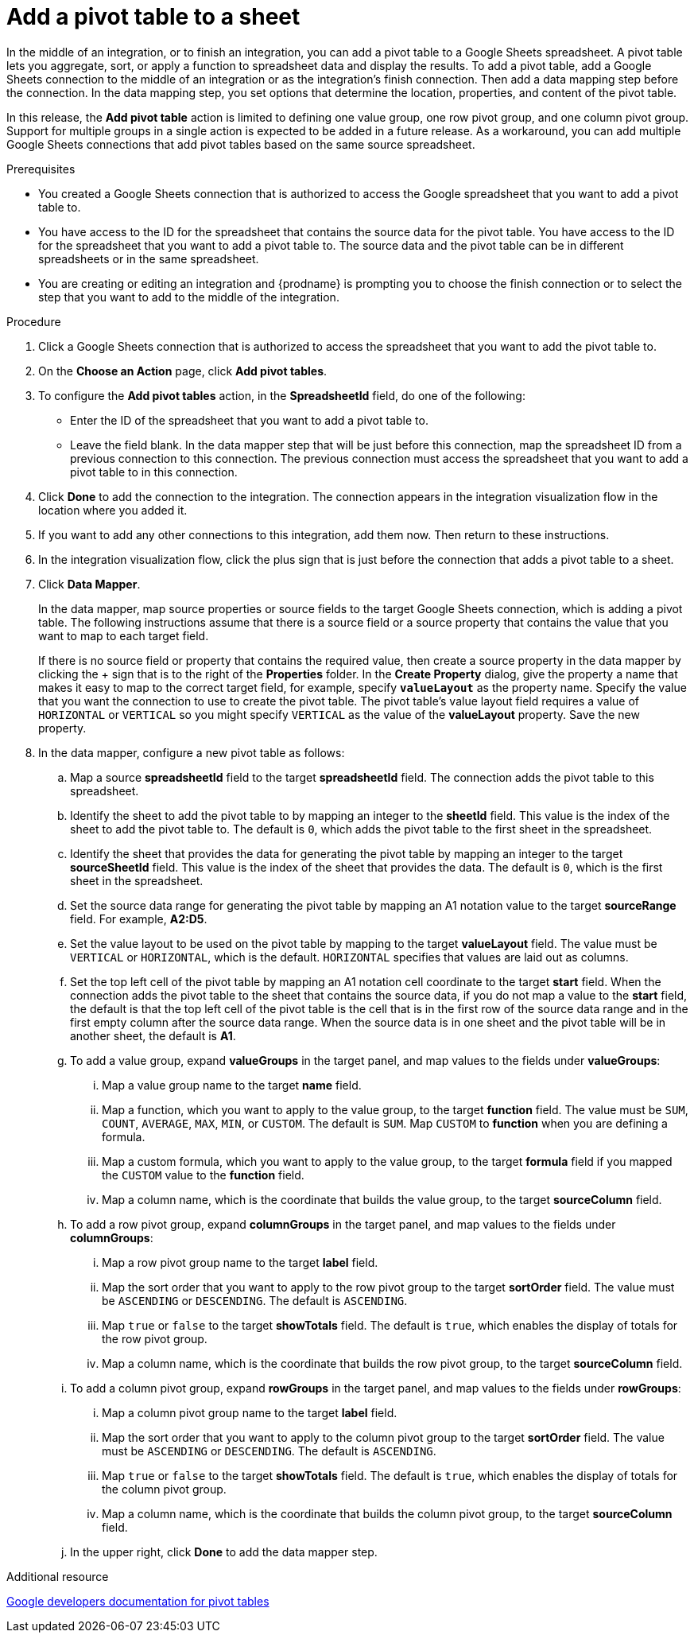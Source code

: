 // This module is included in the following assemblies:
// as_connecting-to-google-sheets.adoc

[id='add-google-sheets-connection-add-pivot-table_{context}']
= Add a pivot table to a sheet

In the middle of an integration, or to finish an integration, 
you can add a pivot table to a Google Sheets spreadsheet.
A pivot table lets you aggregate, sort, or apply a function to 
spreadsheet data and display the results. 
To add a pivot table, add a Google Sheets connection to the middle of an integration
or as the integration's finish connection. Then add a data mapping
step before the connection. In the data mapping step, you set 
options that determine the location, properties, and content of the 
pivot table. 

In this release, the *Add pivot table* action is limited to defining 
one value group, one row pivot group, and one column pivot group. 
Support for multiple groups in a single action is expected to be 
added in a future release. As a workaround, you can add multiple
Google Sheets connections that add pivot tables based on the same
source spreadsheet. 


.Prerequisites
* You created a Google Sheets connection that is authorized to access
the Google spreadsheet that you want to add a pivot table to.
* You have access to the ID for the spreadsheet that contains the source
data for the pivot table. You have access to the ID for the spreadsheet 
that you want to add a pivot table to. The source data and the pivot 
table can be in different spreadsheets or in the same spreadsheet.
* You are creating or editing an integration and {prodname} is prompting you
to choose the finish connection or to select the step that you want to add
to the middle of the integration.

.Procedure
. Click a Google Sheets connection that is authorized to access
the spreadsheet that you want to add the pivot table to.
. On the *Choose an Action* page, click *Add pivot tables*.
. To configure the *Add pivot tables* action, in the 
*SpreadsheetId* field, do one of the following: 
+
* Enter the ID of the spreadsheet that you want to add a pivot table to. 
* Leave the field blank. In the data mapper step that will be just
before this connection, map the spreadsheet ID from 
a previous connection to this connection. The previous connection must 
access the spreadsheet that you want to add a pivot table to in this connection.

. Click *Done* to add the connection to the integration.
The connection appears in the integration visualization flow in the
location where you added it.
. If you want to add any other connections to this integration, add them 
now. Then return to these instructions. 
. In the integration visualization flow, click the plus sign that is
just before the connection that adds a pivot table to a sheet.
. Click *Data Mapper*.
+
In the data mapper, map source properties or source fields to the target 
Google Sheets connection, which is adding a pivot table. The following instructions
assume that there is a source field or a source property that contains the 
value that you want to map to each target field. 
+
If there is no source field or
property that contains the required value, then create a source property
in the data mapper by clicking the + sign that is to the right of the 
*Properties* folder. In the *Create Property* dialog, give the property
a name that makes it easy to map to the correct target field, for example, 
specify *`valueLayout`* as the property name. 
Specify the value that you want the connection to use to create the 
pivot table. The pivot table's value layout field requires a value of `HORIZONTAL`
or `VERTICAL` so you might specify `VERTICAL` as the value of the 
*valueLayout* property. Save the new property. 

. In the data mapper, configure a new pivot table as follows: 

.. Map a source *spreadsheetId* field to the target *spreadsheetId* field. 
The connection adds the pivot table to this spreadsheet. 

.. Identify the sheet to add the pivot table to by mapping an integer to the 
*sheetId* field. This value is the index of the 
sheet to add the pivot table to. The default is `0`, which adds the pivot
table to the first sheet in the spreadsheet.  
.. Identify the sheet that provides the data for generating the pivot table by mapping 
an integer to the target *sourceSheetId* field. This value is the index 
of the sheet that provides the data. The default is `0`, which is the 
first sheet in the spreadsheet. 

.. Set the source data range for generating the pivot table 
by mapping an A1 notation value to the target *sourceRange* field. 
For example, *A2:D5*. 
.. Set the value layout to be used on the pivot table by mapping to the
target *valueLayout* field. The value must be `VERTICAL` or `HORIZONTAL`, which
is the default. `HORIZONTAL` specifies that values are laid out as columns. 
.. Set the top left cell of the pivot table by mapping an A1 notation
cell coordinate to the target *start* field. 
When the connection adds the pivot table to the sheet that contains 
the source data, if you do not map a value to the *start* field, 
the default is that the top left cell of the pivot table is the cell 
that is in the first row of the source data range and in the first 
empty column after the source data range. When the source data is 
in one sheet and the pivot table will be in another sheet, the default is *A1*. 

.. To add a value group, expand *valueGroups* 
in the target panel, and map values to the 
fields under *valueGroups*:
... Map a value group name to the target *name* field.
... Map a function, which you want to apply to the value group, to the target *function* field. 
The value must be `SUM`, `COUNT`, `AVERAGE`, `MAX`, `MIN`, or `CUSTOM`. 
The default is `SUM`. Map `CUSTOM` to *function* when you are defining a formula.
... Map a custom formula, which you want to apply to the value group, to the target 
*formula* field if you mapped the `CUSTOM` value to the *function* field. 
... Map a column name, which is the coordinate that builds the value group, 
to the target *sourceColumn* field.

.. To add a row pivot group, expand *columnGroups* 
in the target panel, and map values to the 
fields under *columnGroups*:
... Map a row pivot group name to the target *label* field.
... Map the sort order that you want to apply to the row pivot group to the
target *sortOrder* field. The value must be `ASCENDING` or `DESCENDING`.
The default is `ASCENDING`.
... Map `true` or `false` to the target *showTotals* field. The default 
is `true`, which enables the display of totals for the row pivot group. 
... Map a column name, which is the coordinate that builds the row pivot group,
to the target *sourceColumn* field.

.. To add a column pivot group, expand *rowGroups* 
in the target panel, and map values to the 
fields under *rowGroups*:
... Map a column pivot group name to the target *label* field.
... Map the sort order that you want to apply to the column pivot group to the
target *sortOrder* field. The value must be `ASCENDING` or `DESCENDING`.
The default is `ASCENDING`.
... Map `true` or `false` to the target *showTotals* field. The default 
is `true`, which enables the display of totals for the column pivot group. 
... Map a column name, which is the coordinate that builds the column pivot group,
to the target *sourceColumn* field. 

.. In the upper right, click *Done* to add the data mapper step.

.Additional resource
link:https://developers.google.com/sheets/api/guides/pivot-tables[Google developers documentation for pivot tables]
